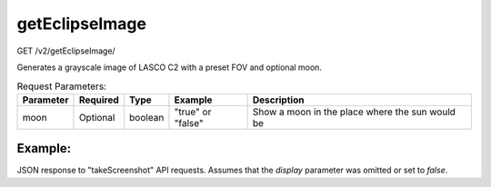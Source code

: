 getEclipseImage
^^^^^^^^^^^^^^^
GET /v2/getEclipseImage/

Generates a grayscale image of LASCO C2 with a preset FOV and optional moon.

.. table:: Request Parameters:

    +-------------+----------+---------+--------------------------------------------------------+-----------------------------------------------------------------------------------------------------------------------------------------------------------------------------+
    |  Parameter  | Required |  Type   |                        Example                         |                                                                                 Description                                                                                 |
    +=============+==========+=========+========================================================+=============================================================================================================================================================================+
    | moon        | Optional | boolean | "true" or "false"                                      | Show a moon in the place where the sun would be                                                                                                                             |
    +-------------+----------+---------+--------------------------------------------------------+-----------------------------------------------------------------------------------------------------------------------------------------------------------------------------+


Example:
~~~~~~~~

JSON response to "takeScreenshot" API requests. Assumes that the `display`
parameter was omitted or set to `false`.

.. code-block::
    :caption: Example Request:

    https://api.helioviewer.org/v2/getEclipseImage/

.. code-block::
    :caption: Example Response:

    Response is an image file.
